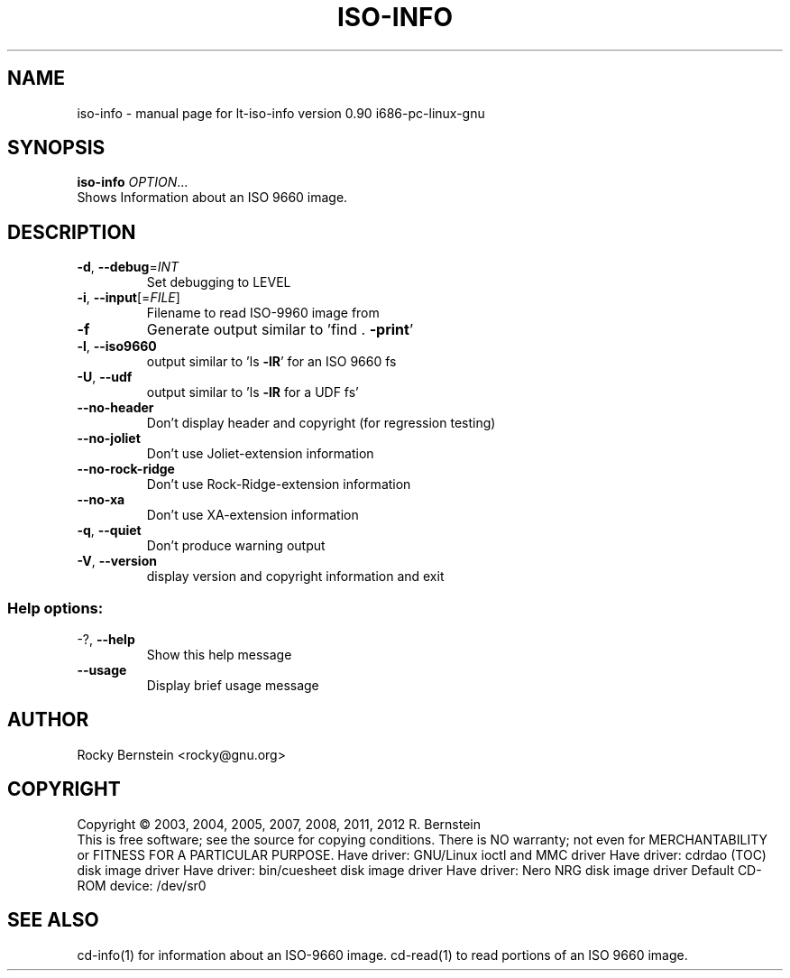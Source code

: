 .\" DO NOT MODIFY THIS FILE!  It was generated by help2man 1.40.4.
.TH ISO-INFO "1" "October 2012" "lt-iso-info version 0.90 i686-pc-linux-gnu" "User Commands"
.SH NAME
iso-info \- manual page for lt-iso-info version 0.90 i686-pc-linux-gnu
.SH SYNOPSIS
.B iso-info
\fIOPTION\fR...
.TP
Shows Information about an ISO 9660 image.
.SH DESCRIPTION
.TP
\fB\-d\fR, \fB\-\-debug\fR=\fIINT\fR
Set debugging to LEVEL
.TP
\fB\-i\fR, \fB\-\-input\fR[=\fIFILE\fR]
Filename to read ISO\-9960 image from
.TP
\fB\-f\fR
Generate output similar to 'find . \fB\-print\fR'
.TP
\fB\-l\fR, \fB\-\-iso9660\fR
output similar to 'ls \fB\-lR\fR' for an ISO 9660 fs
.TP
\fB\-U\fR, \fB\-\-udf\fR
output similar to 'ls \fB\-lR\fR for a UDF fs'
.TP
\fB\-\-no\-header\fR
Don't display header and copyright (for regression
testing)
.TP
\fB\-\-no\-joliet\fR
Don't use Joliet\-extension information
.TP
\fB\-\-no\-rock\-ridge\fR
Don't use Rock\-Ridge\-extension information
.TP
\fB\-\-no\-xa\fR
Don't use XA\-extension information
.TP
\fB\-q\fR, \fB\-\-quiet\fR
Don't produce warning output
.TP
\fB\-V\fR, \fB\-\-version\fR
display version and copyright information and exit
.SS "Help options:"
.TP
\-?, \fB\-\-help\fR
Show this help message
.TP
\fB\-\-usage\fR
Display brief usage message
.SH AUTHOR
Rocky Bernstein <rocky@gnu.org>
.SH COPYRIGHT
Copyright \(co 2003, 2004, 2005, 2007, 2008, 2011, 2012 R. Bernstein
.br
This is free software; see the source for copying conditions.
There is NO warranty; not even for MERCHANTABILITY or FITNESS FOR A
PARTICULAR PURPOSE.
Have driver: GNU/Linux ioctl and MMC driver
Have driver: cdrdao (TOC) disk image driver
Have driver: bin/cuesheet disk image driver
Have driver: Nero NRG disk image driver
Default CD\-ROM device: /dev/sr0
.SH "SEE ALSO"
\&\f(CWcd-info(1)\fR for information about an ISO-9660 image.
\&\f(CWcd-read(1)\fR to read portions of an ISO 9660 image.

